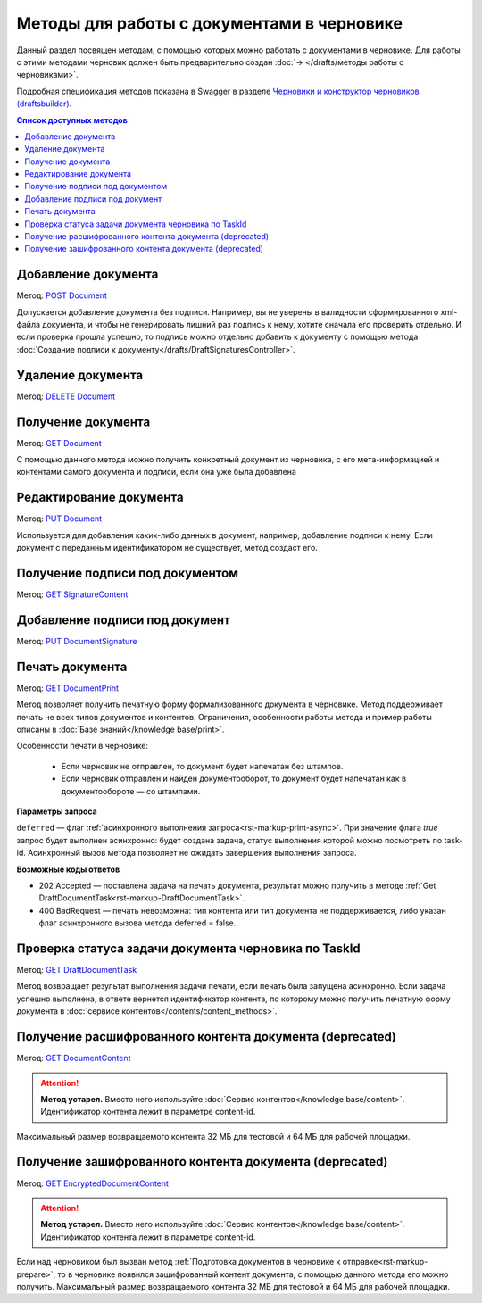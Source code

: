 .. _`Черновики и конструктор черновиков (draftsbuilder)`: https://developer.kontur.ru/doc/extern.drafts
.. _`DELETE Document`: https://developer.kontur.ru/doc/extern.drafts/method?type=delete&path=%2Fv1%2F%7BaccountId%7D%2Fdrafts%2F%7BdraftId%7D%2Fdocuments%2F%7BdocumentId%7D
.. _`GET Document`: https://developer.kontur.ru/doc/extern.drafts/method?type=get&path=%2Fv1%2F%7BaccountId%7D%2Fdrafts%2F%7BdraftId%7D%2Fdocuments%2F%7BdocumentId%7D
.. _`PUT Document`: https://developer.kontur.ru/doc/extern.drafts/method?type=put&path=%2Fv1%2F%7BaccountId%7D%2Fdrafts%2F%7BdraftId%7D%2Fdocuments%2F%7BdocumentId%7D
.. _`POST Document`: https://developer.kontur.ru/doc/extern.drafts/method?type=post&path=%2Fv1%2F%7BaccountId%7D%2Fdrafts%2F%7BdraftId%7D%2Fdocuments
.. _`GET DocumentContent`: https://developer.kontur.ru/doc/extern.drafts/method?type=get&path=%2Fv1%2F%7BaccountId%7D%2Fdrafts%2F%7BdraftId%7D%2Fdocuments%2F%7BdocumentId%7D%2Fdecrypted-content
.. _`GET EncryptedDocumentContent`: https://developer.kontur.ru/doc/extern.drafts/method?type=get&path=%2Fv1%2F%7BaccountId%7D%2Fdrafts%2F%7BdraftId%7D%2Fdocuments%2F%7BdocumentId%7D%2Fencrypted-content
.. _`GET SignatureContent`: https://developer.kontur.ru/doc/extern.drafts/method?type=get&path=%2Fv1%2F%7BaccountId%7D%2Fdrafts%2F%7BdraftId%7D%2Fdocuments%2F%7BdocumentId%7D%2Fsignature
.. _`PUT DocumentSignature`: https://developer.kontur.ru/doc/extern.drafts/method?type=put&path=%2Fv1%2F%7BaccountId%7D%2Fdrafts%2F%7BdraftId%7D%2Fdocuments%2F%7BdocumentId%7D%2Fsignatures%2F%7BsignatureId%7D
.. _`GET DocumentPrint`: https://developer.kontur.ru/doc/extern.drafts/method?type=get&path=%2Fv1%2F%7BaccountId%7D%2Fdrafts%2F%7BdraftId%7D%2Fdocuments%2F%7BdocumentId%7D%2Fprint
.. _`GET DraftDocumentTask`: https://developer.kontur.ru/doc/extern.drafts/method?type=get&path=%2Fv1%2F%7BaccountId%7D%2Fdrafts%2F%7BdraftId%7D%2Fdocuments%2F%7BdocumentId%7D%2Ftasks%2F%7BapiTaskId%7D

Методы для работы c документами в черновике
===========================================

Данный раздел посвящен методам, с помощью которых можно работать с документами в черновике. Для работы с этими методами черновик должен быть предварительно создан :doc:`→ </drafts/методы работы с черновиками>`.

Подробная спецификация методов показана в Swagger в разделе `Черновики и конструктор черновиков (draftsbuilder)`_.

.. contents:: Список доступных методов
   :depth: 2

.. _rst-markup-addDocument:

Добавление документа 
--------------------

Метод: `POST Document`_

Допускается добавление документа без подписи. Например, вы не уверены в валидности сформированного xml-файла документа, и чтобы не генерировать лишний раз подпись к нему, хотите сначала его проверить отдельно. И если проверка прошла успешно, то подпись можно отдельно добавить к документу с помощью метода :doc:`Создание подписи к документу</drafts/DraftSignaturesController>`.

Удаление документа 
------------------

Метод: `DELETE Document`_

Получение документа 
-------------------

Метод: `GET Document`_

С помощью данного метода можно получить конкретный документ из черновика, с его мета-информацией и контентами самого документа и подписи, если она уже была добавлена

Редактирование документа 
------------------------

Метод: `PUT Document`_

Используется для добавления каких-либо данных в документ, например, добавление подписи к нему. Если документ с переданным идентификатором не существует, метод создаст его.

Получение подписи под документом 
--------------------------------

Метод: `GET SignatureContent`_


Добавление подписи под документ 
-------------------------------

Метод: `PUT DocumentSignature`_

.. _rst-markup-draft-print:

Печать документа
----------------

Метод: `GET DocumentPrint`_

Метод позволяет получить печатную форму формализованного документа в черновике. Метод поддерживает печать не всех типов документов и контентов. Ограничения, особенности работы метода и пример работы описаны в :doc:`Базе знаний</knowledge base/print>`.

Особенности печати в черновике:

    * Если черновик не отправлен, то документ будет напечатан без штампов.
    * Если черновик отправлен и найден документооборот, то документ будет напечатан как в документообороте — со штампами.

**Параметры запроса**

``deferred`` — флаг :ref:`асинхронного выполнения запроса<rst-markup-print-async>`. При значение флага *true* запрос будет выполнен асинхронно: будет создана задача, статус выполнения которой можно посмотреть по task-id. Асинхронный вызов метода позволяет не ожидать завершения выполнения запроса.

**Возможные коды ответов**

* 202 Accepted — поставлена задача на печать документа, результат можно получить в методе :ref:`Get DraftDocumentTask<rst-markup-DraftDocumentTask>`.
* 400 BadRequest — печать невозможна: тип контента или тип документа не поддерживается, либо указан флаг асинхронного вызова метода deferred = false.

.. _rst-markup-DraftDocumentTask:

Проверка статуса задачи документа черновика по TaskId
-----------------------------------------------------

Метод: `GET DraftDocumentTask`_

Метод возвращает результат выполнения задачи печати, если печать была запущена асинхронно. Если задача успешно выполнена, в ответе вернется идентификатор контента, по которому можно получить печатную форму документа в :doc:`сервисе контентов</contents/content_methods>`.

Получение расшифрованного контента документа (deprecated)
---------------------------------------------------------

Метод: `GET DocumentContent`_

.. attention:: **Метод устарел.** Вместо него используйте :doc:`Сервис контентов</knowledge base/content>`. Идентификатор контента лежит в параметре content-id.

Максимальный размер возвращаемого контента 32 МБ для тестовой и 64 МБ для рабочей площадки.

Получение зашифрованного контента документа (deprecated)
--------------------------------------------------------

Метод: `GET EncryptedDocumentContent`_

.. attention:: **Метод устарел.** Вместо него используйте :doc:`Сервис контентов</knowledge base/content>`. Идентификатор контента лежит в параметре content-id.

Если над черновиком был вызван метод :ref:`Подготовка документов в черновике к отправке<rst-markup-prepare>`, то в черновике появился зашифрованный контент документа, с помощью данного метода его можно получить. Максимальный размер возвращаемого контента 32 МБ для тестовой и 64 МБ для рабочей площадки.
